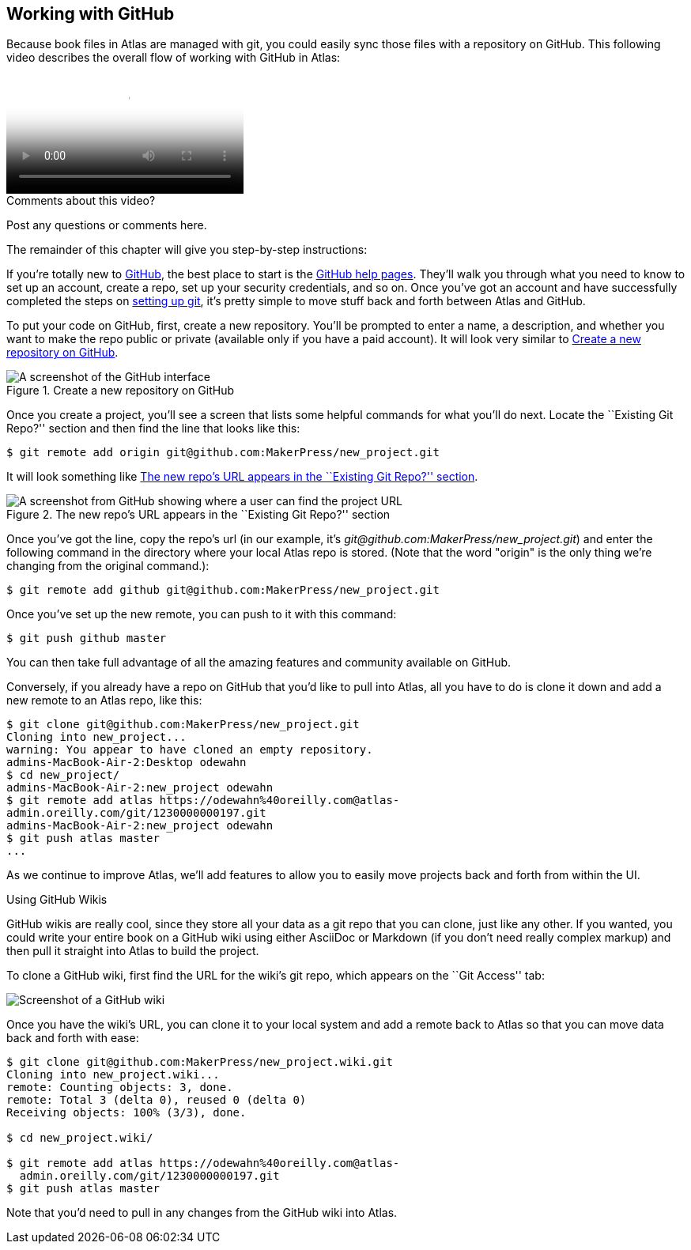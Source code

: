 [[working_with_github]]
== Working with GitHub

Because book files in Atlas are managed with git(((git)))(((GitHub))), you could easily sync those files with a repository on GitHub. This following video describes the overall flow of working with GitHub in Atlas:

video::http://d4uxalfja0cvd.cloudfront.net/1230000000065/videos/f818d85df241b575bd422b8401c20131.mp4[poster='http://d4uxalfja0cvd.cloudfront.net/1230000000065/videos/f818d85df241b575bd422b8401c20131_4.jpg']

[[cycle_video]]
[role="shoutout"]
.Comments about this video?
****
Post any questions or comments here.
****

The remainder of this chapter will give you step-by-step instructions:

If you're totally new to link:http://www.github.com[GitHub], the best place to start is the http://help.github.com/[GitHub help pages]. They'll walk you through what you need to know to set up an account, create a repo, set up your security credentials, and so on. Once you've got an account and have successfully completed the steps on http://help.github.com/mac-set-up-git/[setting up git], it's pretty simple to move stuff back and forth between Atlas and GitHub.

To put your code on GitHub, first, create a new repository. You'll be prompted to enter a name, a description, and whether you want to make the repo public or private (available only if you have a paid account). It will look very similar to <<github_new_project>>.

[[github_new_project]]
.Create a new repository on GitHub
[float="none"]
image::images/github_new_project.png["A screenshot of the GitHub interface"]

Once you create a project, you'll see a screen that lists some helpful commands for what you'll do next. Locate the ``Existing Git Repo?'' section and then find the line that looks like this:

[source,console]
----
$ git remote add origin git@github.com:MakerPress/new_project.git
----

It will look something like <<github_new_repo_url>>.

[[github_new_repo_url]]
.The new repo's URL appears in the ``Existing Git Repo?'' section
image::images/github_new_repo_url.png["A screenshot from GitHub showing where a user can find the project URL"]

Once you've got the line, copy the repo's url (in our example, it's _git@github.com:MakerPress/new_project.git_) and enter the following command in the directory where your local Atlas repo is stored. (Note that the word "origin" is the only thing we're changing from the original command.):

[source,console]
----
$ git remote add github git@github.com:MakerPress/new_project.git
----

Once you've set up the new remote, you can push to it with this command:

[source,console]
----
$ git push github master
----

You can then take full advantage of all the amazing features and community available on GitHub.

Conversely, if you already have a repo on GitHub that you'd like to pull into Atlas, all you have to do is clone it down and add a new remote to an Atlas repo, like this:

[source,console]
----
$ git clone git@github.com:MakerPress/new_project.git
Cloning into new_project...
warning: You appear to have cloned an empty repository.
admins-MacBook-Air-2:Desktop odewahn
$ cd new_project/
admins-MacBook-Air-2:new_project odewahn
$ git remote add atlas https://odewahn%40oreilly.com@atlas-
admin.oreilly.com/git/1230000000197.git
admins-MacBook-Air-2:new_project odewahn
$ git push atlas master
...
----

As we continue to improve Atlas, we'll add features to allow you to easily move projects back and forth from within the UI.

.Using GitHub Wikis
****
GitHub wikis are really cool, since they store all your data as a git repo that you can clone, just like any other. If you wanted, you could write your entire book on a GitHub wiki using either AsciiDoc or Markdown (if you don't need really complex markup) and then pull it straight into Atlas to build the project.

To clone a GitHub wiki, first find the URL for the wiki's git repo, which appears on the ``Git Access'' tab:

image::images/github_wiki.png["Screenshot of a GitHub wiki"]

Once you have the wiki's URL, you can clone it to your local system and add a remote back to Atlas so that you can move data back and forth with ease:

[source,console]
----
$ git clone git@github.com:MakerPress/new_project.wiki.git
Cloning into new_project.wiki...
remote: Counting objects: 3, done.
remote: Total 3 (delta 0), reused 0 (delta 0)
Receiving objects: 100% (3/3), done.

$ cd new_project.wiki/

$ git remote add atlas https://odewahn%40oreilly.com@atlas-
  admin.oreilly.com/git/1230000000197.git
$ git push atlas master
----

Note that you'd need to pull in any changes from the GitHub wiki into Atlas.
****